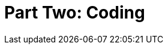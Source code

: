 = Part Two: Coding

[partintro]
--
DocOps is about maximizing variety on both ends of the content continuum: diverse input from an array of content authors, as well as with a narrow middle, in which source
--
